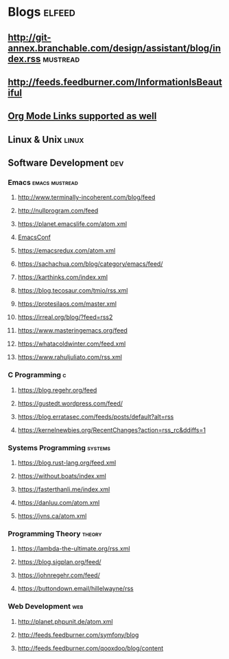 * Blogs                                                              :elfeed:
** http://git-annex.branchable.com/design/assistant/blog/index.rss :mustread:
** http://feeds.feedburner.com/InformationIsBeautiful
** [[http://orgmode.org][Org Mode Links supported as well]]

** Linux & Unix                                                       :linux:
*** COMMENT https://lwn.net/headlines/rss
*** COMMENT https://linuxcommand.org/index.xml

** Software Development                                                 :dev:
*** Emacs                                                    :emacs:mustread:
**** http://www.terminally-incoherent.com/blog/feed
**** http://nullprogram.com/feed
**** https://planet.emacslife.com/atom.xml
**** [[toobnix:154][EmacsConf]]
**** https://emacsredux.com/atom.xml
**** https://sachachua.com/blog/category/emacs/feed/
**** https://karthinks.com/index.xml
**** https://blog.tecosaur.com/tmio/rss.xml
**** https://protesilaos.com/master.xml
**** https://irreal.org/blog/?feed=rss2
**** https://www.masteringemacs.org/feed
**** https://whatacoldwinter.com/feed.xml
**** https://www.rahuljuliato.com/rss.xml

*** C Programming                                                        :c:
**** https://blog.regehr.org/feed
**** https://gustedt.wordpress.com/feed/
**** https://blog.erratasec.com/feeds/posts/default?alt=rss
**** https://kernelnewbies.org/RecentChanges?action=rss_rc&ddiffs=1

*** Systems Programming                                              :systems:
**** https://blog.rust-lang.org/feed.xml
**** https://without.boats/index.xml
**** https://fasterthanli.me/index.xml
**** https://danluu.com/atom.xml
**** https://jvns.ca/atom.xml

*** Programming Theory                                                :theory:
**** https://lambda-the-ultimate.org/rss.xml
**** https://blog.sigplan.org/feed/
**** https://johnregehr.com/feed/
**** https://buttondown.email/hillelwayne/rss

*** Web Development                                                     :web:
**** http://planet.phpunit.de/atom.xml
**** http://feeds.feedburner.com/symfony/blog
**** http://feeds.feedburner.com/qooxdoo/blog/content
